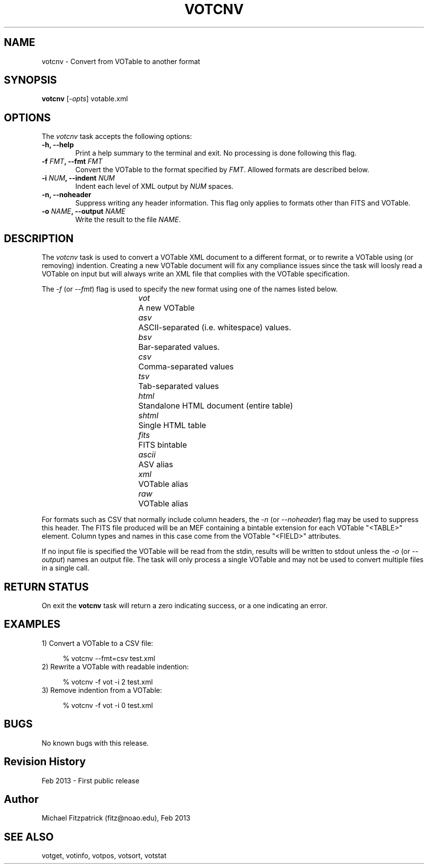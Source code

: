 .\" @(#)votcnv.1 1.0 Feb-2013 MJF
.TH VOTCNV 1 "Feb 2013" "VOClient Package"
.SH NAME
votcnv \- Convert from VOTable to another format
.SH SYNOPSIS
\fBvotcnv\fP [\fI-opts\fP] votable.xml
.SH OPTIONS
The \fIvotcnv\fP task accepts the following options:
.TP 6
.B \-h, --help
Print a help summary to the terminal and exit.  No processing is done 
following this flag.
.TP 6
.B \-f \fIFMT\fP, --fmt \fIFMT\fP
Convert the VOTable to the format specified by \fIFMT\fP.  Allowed
formats are described below.
.TP 6
.B \-i \fINUM\fP, --indent \fINUM\fP
Indent each level of XML output by \fINUM\fP spaces.
.TP 6
.B \-n, --noheader
Suppress writing any header information.  This flag only applies to formats
other than FITS and VOTable.
.TP 6
.B \-o \fINAME\fP, --output \fINAME\fP
Write the result to the file \fINAME\fP.

.SH DESCRIPTION
The \fIvotcnv\fP task is used to convert a VOTable XML document to a
different format, or to rewrite a VOTable using (or removing) indention.
Creating a new VOTable document will fix any compliance issues since the
task will loosly read a VOTable on input but will always write an XML
file that complies with the VOTable specification.

The \fI\-f\fP (or \fI\--fmt\fP) flag is used to specify the new format using
one of the names listed below.   

.in 15
.I vot		
A new VOTable
.in 15
.I asv		
ASCII-separated (i.e. whitespace) values.
.in 15
.I bsv		
Bar-separated values.
.in 15
.I csv		
Comma-separated values
.in 15
.I tsv		
Tab-separated values
.in 15
.I html		
Standalone HTML document (entire table)
.in 15
.I shtml	
Single HTML table
.in 15
.I fits		
FITS bintable
.in 15
.I ascii	
ASV alias
.in 15
.I xml		
VOTable alias
.in 15
.I raw		
VOTable alias

.in 7
For formats such as CSV that normally 
include column headers, the \fI\-n\fP (or \fI\--noheader\fP) flag may be used
to suppress this header.  The FITS file produced will be an MEF containing
a bintable extension for each VOTable "<TABLE>" element.  Column types and
names in this case come from the VOTable "<FIELD>" attributes.

If no input file is specified the VOTable will be read from the stdin,
results will be written to stdout unless the \fI\-o\fP (or \fI\--output\fP)
names an output file.  The task will only process a single VOTable and may
not be used to convert multiple files in a single call.

.SH RETURN STATUS
On exit the \fBvotcnv\fP task will return a zero indicating success, or a 
one indicating an error.

.SH EXAMPLES
.TP 4
1) Convert a VOTable to a CSV file:

.nf
  % votcnv --fmt=csv test.xml
.fi
.TP 4
2) Rewrite a VOTable with readable indention:

.nf
  % votcnv -f vot -i 2 test.xml
.fi
.TP 4
3) Remove indention from a VOTable:

.nf
  % votcnv -f vot -i 0 test.xml
.fi
.SH BUGS
No known bugs with this release.
.SH Revision History
Feb 2013 - First public release
.SH Author
Michael Fitzpatrick (fitz@noao.edu), Feb 2013
.SH "SEE ALSO"
votget, votinfo, votpos, votsort, votstat
